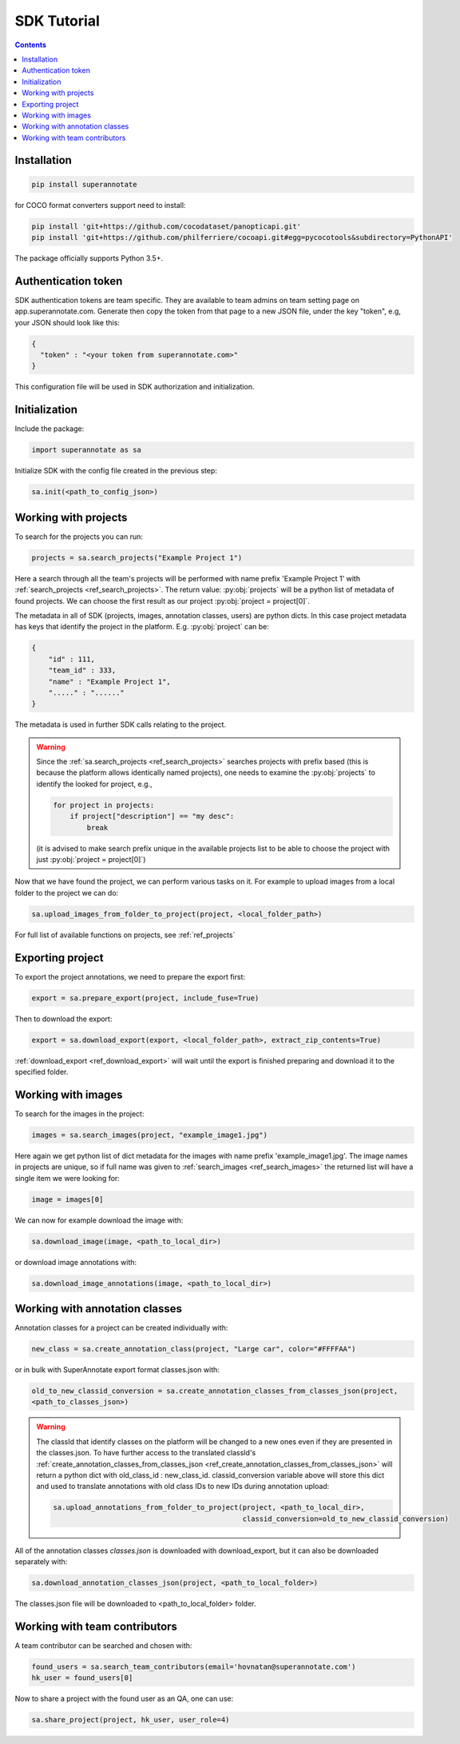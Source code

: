 .. _ref_tutorial:

SDK Tutorial
===========================

.. contents::

Installation
____________


.. code-block:: bash

   pip install superannotate


for COCO format converters support need to install:

.. code-block:: bash

   pip install 'git+https://github.com/cocodataset/panopticapi.git'
   pip install 'git+https://github.com/philferriere/cocoapi.git#egg=pycocotools&subdirectory=PythonAPI'

The package officially supports Python 3.5+.

Authentication token
____________________

SDK authentication tokens are team specific. They are available to team admins on
team setting page on app.superannotate.com. Generate then copy the token from
that page to a new JSON file, under the key "token", e.g, your JSON should
look like this:

.. code-block:: json

   {
     "token" : "<your token from superannotate.com>"
   }

This configuration file will be used in SDK authorization and initialization.

Initialization
______________

Include the package:

.. code-block:: python

   import superannotate as sa

Initialize SDK with the config file created in the previous step:

.. code-block:: python

   sa.init(<path_to_config_json>)


Working with projects
_____________________

To search for the projects you can run:


.. code-block:: python

   projects = sa.search_projects("Example Project 1")

Here a search through all the team's projects will be performed with name
prefix 'Example Project 1' with
:ref:`search_projects <ref_search_projects>`. The return value: :py:obj:`projects`
will be a python list of metadata of found projects. We can choose the first result 
as our project :py:obj:`project = project[0]`.

The metadata in all of SDK (projects, images, annotation classes, users) are python dicts.
In this case project metadata has keys that identify the project in the
platform. E.g. :py:obj:`project` can be:

.. code-block:: json

   {
       "id" : 111,
       "team_id" : 333,
       "name" : "Example Project 1",
       "....." : "......"
   }

The metadata is used in further SDK calls relating to the project.

.. warning::

   Since the :ref:`sa.search_projects <ref_search_projects>` searches projects with prefix
   based (this is because the platform allows identically named projects), one
   needs to examine the :py:obj:`projects` to identify the looked for project,
   e.g.,

   .. code-block:: python

      for project in projects:
          if project["description"] == "my desc":
              break

   (it is advised to make search prefix unique in the available projects list to be
   able to choose the project with just :py:obj:`project = project[0]`)

Now that we have found the project, we can perform various tasks on it. For
example to upload images from a local folder to the project we can do:


.. code-block:: python

    sa.upload_images_from_folder_to_project(project, <local_folder_path>)

For full list of available functions on projects, see :ref:`ref_projects`



Exporting project
_________________

To export the project annotations, we need to prepare the export first:

.. code-block:: python

   export = sa.prepare_export(project, include_fuse=True)

Then to download the export:

.. code-block:: python

   export = sa.download_export(export, <local_folder_path>, extract_zip_contents=True)

:ref:`download_export <ref_download_export>` will wait until the export is
finished preparing and download it to the specified folder.


Working with images
_____________________

To search for the images in the project:

.. code-block:: python

   images = sa.search_images(project, "example_image1.jpg")

Here again we get python list of dict metadata for the images with name prefix
'example_image1.jpg'. The image names in projects are unique, so if full name was 
given to :ref:`search_images <ref_search_images>` the returned list will have a
single item we were looking for:

.. code-block:: python

   image = images[0]

We can now for example download the image with:

.. code-block:: python

   sa.download_image(image, <path_to_local_dir>)

or download image annotations with:

.. code-block:: python

   sa.download_image_annotations(image, <path_to_local_dir>)


Working with annotation classes
_______________________________


Annotation classes for a project can be created individually with:

.. code-block:: python

   new_class = sa.create_annotation_class(project, "Large car", color="#FFFFAA")

or in bulk with SuperAnnotate export format classes.json with: 

.. code-block:: python

   old_to_new_classid_conversion = sa.create_annotation_classes_from_classes_json(project,
   <path_to_classes_json>)

.. warning::

   The classId that identify classes on the platform will be changed to a new
   ones even if they are presented in the classes.json. To have further access
   to the translated classId's :ref:`create_annotation_classes_from_classes_json <ref_create_annotation_classes_from_classes_json>`
   will return a python dict with old_class_id : new_class_id.
   classid_conversion variable above will store this dict and used to translate
   annotations with old class IDs to new IDs during annotation upload:

   .. code-block:: python

      sa.upload_annotations_from_folder_to_project(project, <path_to_local_dir>,
                                                   classid_conversion=old_to_new_classid_conversion) 


All of the annotation classes `classes.json` is downloaded with download_export, but
it can also be downloaded separately with:

.. code-block:: python

   sa.download_annotation_classes_json(project, <path_to_local_folder>)

The classes.json file will be downloaded to <path_to_local_folder> folder.



Working with team contributors
______________________________


A team contributor can be searched and chosen with:

.. code-block:: python

   found_users = sa.search_team_contributors(email='hovnatan@superannotate.com')
   hk_user = found_users[0]

Now to share a project with the found user as an QA, one can use:

.. code-block:: python

   sa.share_project(project, hk_user, user_role=4)
